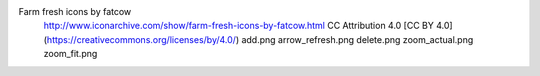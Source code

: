 Farm fresh icons by fatcow
	http://www.iconarchive.com/show/farm-fresh-icons-by-fatcow.html
	CC Attribution 4.0 [CC BY 4.0] (https://creativecommons.org/licenses/by/4.0/)
	add.png
	arrow_refresh.png
	delete.png
	zoom_actual.png
	zoom_fit.png